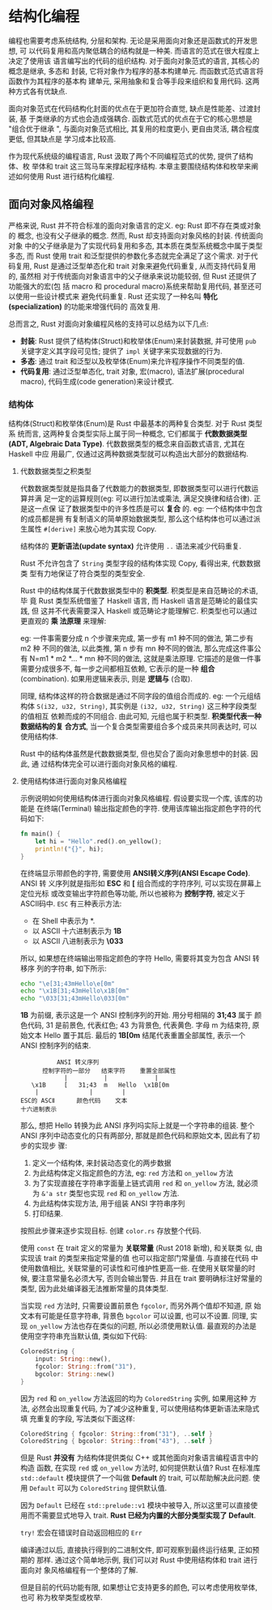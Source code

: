 * 结构化编程
  编程也需要考虑系统结构, 分层和架构. 无论是采用面向对象还是函数式的开发思想, 可
  以代码复用和高内聚低耦合的结构就是一种美. 而语言的范式在很大程度上决定了使用该
  语言编写出的代码的组织结构. 对于面向对象范式的语言, 其核心的概念是继承, 多态和
  封装, 它将对象作为程序的基本构建单元. 而函数式范式语言将函数作为其程序的基本构
  建单元, 采用抽象和复合等手段来组织和复用代码. 这两种方式各有优缺点. 

  面向对象范式在代码结构化封面的优点在于更加符合直觉, 缺点是性能差、过渡封装, 基
  于类继承的方式也会造成强耦合. 函数式范式的优点在于它的核心思想是 "组合优于继承
  ", 与面向对象范式相比, 其复用的粒度更小, 更自由灵活, 耦合程度更低, 但其缺点是
  学习成本比较高.

  作为现代系统级的编程语言, Rust 汲取了两个不同编程范式的优势, 提供了结构体、枚
  举体和 trait 这三驾马车来撑起程序结构. 本章主要围绕结构体和枚举来阐述如何使用
  Rust 进行结构化编程.

** 面向对象风格编程
   严格来说, Rust 并不符合标准的面向对象语言的定义. eg: Rust 即不存在类或对象的
   概念, 也没有父子继承的概念. 然而, Rust 却支持面向对象风格的封装. 传统面向对象
   中的父子继承是为了实现代码复用和多态, 其本质在类型系统概念中属于类型多态, 而
   Rust 使用 trait 和泛型提供的参数化多态就完全满足了这个需求. 对于代码复用,
   Rust 是通过泛型单态化和 trait 对象来避免代码重复, 从而支持代码复用的, 虽然相
   对于传统面向对象语言中的父子继承来说功能较弱, 但 Rust 还提供了功能强大的宏(包
   括 macro 和 procedural macro)系统来帮助复用代码, 甚至还可以使用一些设计模式来
   避免代码重复. Rust 还实现了一种名叫 *特化(specialization)* 的功能来增强代码的
   高效复用.

   总而言之, Rust 对面向对象编程风格的支持可以总结为以下几点:

   - *封装*: Rust 提供了结构体(Struct)和枚举体(Enum)来封装数据, 并可使用 ~pub~
     关键字定义其字段可见性; 提供了 ~impl~ 关键字来实现数据的行为.
   - *多态*: 通过 trait 和泛型以及枚举体(Enum)来允许程序操作不同类型的值.
   - *代码复用*: 通过泛型单态化, trait 对象, 宏(macro), 语法扩展(procedural
     macro), 代码生成(code generation)来设计模式.

*** 结构体
    结构体(Struct)和枚举体(Enum)是 Rust 中最基本的两种复合类型. 对于 Rust 类型系
    统而言, 这两种复合类型实际上属于同一种概念, 它们都属于 *代数数据类型(ADT,
    Algebraic Data Type)*. 代数数据类型的概念来自函数式语言, 尤其在 Haskell 中应
    用最广, 仅通过这两种数据类型就可以构造出大部分的数据结构.

**** 代数数据类型之积类型
     代数数据类型就是指具备了代数能力的数据类型, 即数据类型可以进行代数运算并满
     足一定的运算规则(eg: 可以进行加法或乘法, 满足交换律和结合律). 正是这一点保
     证了数据类型中的许多性质是可以 *复合* 的. eg: 一个结构体中包含的成员都是拥
     有复制语义的简单原始数据类型, 那么这个结构体也可以通过派生属性 ~#[derive]~
     来放心地为其实现 Copy.

     结构体的 *更新语法(update syntax)* 允许使用 ~..~ 语法来减少代码重复.

     Rust 不允许包含了 ~String~ 类型字段的结构体实现 Copy, 看得出来, 代数数据类
     型有力地保证了符合类型的类型安全.

     Rust 中的结构体属于代数数据类型中的 *积类型*. 积类型是来自范畴论的术语, 毕
     竟 Rust 类型系统借鉴了 Haskell 语言, 而 Haskell 语言是范畴论的最佳实践, 但
     这并不代表需要深入 Haskell 或范畴论才能理解它. 积类型也可以通过更直观的 *乘
     法原理* 来理解:

     eg: 一件事需要分成 n 个步骤来完成, 第一步有 m1 种不同的做法, 第二步有 m2 种
     不同的做法, 以此类推, 第 n 步有 mn 种不同的做法, 那么完成这件事公有 N=m1 *
     m2 *... * mn 种不同的做法, 这就是乘法原理. 它描述的是做一件事需要分成很多不,
     每一步之间都相互依赖, 它表示的是一种 *组合* (combination). 如果用逻辑来表示,
     则是 *逻辑与* (合取).

     同理, 结构体这样的符合数据是通过不同字段的值组合而成的. eg: 一个元组结构体
     ~S(i32, u32, String)~, 其实例是 ~(i32, u32, String)~ 这三种字段类型的值相互
     依赖而成的不同组合. 由此可知, 元组也属于积类型. *积类型代表一种数据结构的复
     合方式*, 当一个复合类型需要组合多个成员来共同表达时, 可以使用结构体.

     Rust 中的结构体虽然是代数数据类型, 但也契合了面向对象思想中的封装. 因此, 通
     过结构体完全可以进行面向对象风格的编程.

**** 使用结构体进行面向对象风格编程
     示例说明如何使用结构体进行面向对象风格编程. 假设要实现一个库, 该库的功能是
     在终端(Terminal) 输出指定颜色的字符. 使用该库输出指定颜色字符的代码如下:
     #+begin_src rust
       fn main() {
           let hi = "Hello".red().on_yellow();
           println!("{}", hi);
       }
     #+end_src

     在终端显示带颜色的字符, 需要使用 *ANSI转义序列(ANSI Escape Code)*. ANSI 转
     义序列就是指形如 *ESC* 和 *[* 组合而成的字符序列, 可以实现在屏幕上定位光标
     或改变输出字符颜色等功能, 所以也被称为 *控制字符*, 被定义于 ASCⅡ码中. ~ESC~
     有三种表示方法:

     - 在 Shell 中表示为 *\e*.
     - 以 ASCⅡ 十六进制表示为 *\x1B*
     - 以 ASCⅡ 八进制表示为 *\033*

     所以, 如果想在终端输出带指定颜色的字符 Hello, 需要将其变为包含 ANSI 转移序
     列的字符串, 如下所示:
     #+begin_src sh
       echo "\e[31;43mHello\e[0m"
       echo "\x1B[31;43mHello\x1B[0m"
       echo "\033[31;43mHello\033[0m"
     #+end_src

     *\x1B* 为前缀, 表示这是一个 ANSI 控制序列的开始. 用分号相隔的 *31;43* 属于
      颜色代码, 31 是前景色, 代表红色; 43 为背景色, 代表黄色. 字母 m 为结束符,
      原始文本 Hello 置于其后. 最后的 *\x1B[0m* 结尾代表重置全部属性, 表示一个
      ANSI 控制序列的结束.

      #+begin_example
                             ANSI 转义序列
                         控制字符的一部分   结束字符    重置全部属性
                               |          |             |
                      \x1B     [   31;43  m   Hello  \x1B[0m
                       |              |        |
                   ESC的 ASCⅡ      颜色代码    文本
                   十六进制表示
      #+end_example

      那么, 想把 Hello 转换为此 ANSI 序列吗实际上就是一个字符串的组装. 整个 ANSI
      序列中动态变化的只有两部分, 那就是颜色代码和原始文本, 因此有了初步的实现步
      骤:

      1. 定义一个结构体, 来封装动态变化的两步数据
      2. 为此结构体定义指定颜色的方法, eg: ~red~ 方法和 ~on_yellow~ 方法
      3. 为了实现直接在字符串字面量上链式调用 ~red~ 和 ~on_yellow~ 方法, 就必须
         为 ~&'a str~ 类型也实现 ~red~ 和 ~on_yellow~ 方法.
      4. 为此结构体实现方法, 用于组装 ANSI 字符串序列
      5. 打印结果.

      按照此步骤来逐步实现目标. 创建 ~color.rs~ 存放整个代码.   

      使用 ~const~  在 trait 定义的常量为 *关联常量* (Rust 2018 新增), 和关联类
      似, 由实现该 trait 的类型来指定常量的值 也可以指定部门常量值. 与直接在代码
      中使用数值相比, 关联常量的可读性和可维护性更高一些. 在使用关联常量的时候,
      要注意常量名必须大写, 否则会输出警告. 并且在 trait 要明确标注好常量的类型,
      因为此处编译器无法推断常量的具体类型.

      当实现 ~red~ 方法时, 只需要设置前景色 ~fgcolor~, 而另外两个值却不知道, 原
      始文本有可能是任意字符串, 背景色 ~bgcolor~ 可以设置, 也可以不设置. 同理,
      实现 ~on_yellow~ 方法也存在类似的问题, 所以必须使用默认值. 最直观的办法是
      使用空字符串充当默认值, 类似如下代码:
      #+begin_src rust
        ColoredString {
            input: String::new(),
            fgcolor: String::from("31"),
            bgcolor: String::new()
        }
      #+end_src

      因为 ~red~ 和 ~on_yellow~ 方法返回的均为 ~ColoredString~ 实例, 如果用这种
      方法, 必然会出现重复代码, 为了减少这种重复, 可以使用结构体更新语法来隐式填
      充重复的字段, 写法类似下面这样:
      #+begin_src rust
        ColoredString { fgcolor: String::from("31"), ..self }
        ColoredString { bgcolor: String::from("43"), ..self }
      #+end_src

      但是 Rust *并没有* 为结构体提供类似 C++ 或其他面向对象语言编程语言中的构造
      函数, 在实现 ~red~ 或 ~on_yellow~ 方法时, 如何提供默认值? Rust 在标准库
      ~std::default~ 模块提供了一个叫做 *Default* 的  trait, 可以帮助解决此问题.
      使用 ~Default~ 可以为 ~ColoredString~ 提供默认值.

      因为 ~Default~ 已经在 ~std::prelude::v1~ 模块中被导入, 所以这里可以直接使
      用而不需要显式地导入 trait. *Rust 已经为内置的大部分类型实现了 Default*.

      ~try!~ 宏会在错误时自动返回相应的 ~Err~

      编译通过以后, 直接执行得到的二进制文件, 即可观察到最终运行结果, 正如预期的
      那样. 通过这个简单地示例, 我们可以对 Rust 中使用结构体和 trait 进行面向对
      象风格编程有一个整体的了解.

      但是目前的代码功能有限, 如果想让它支持更多的颜色, 可以考虑使用枚举体, 也可
      称为枚举类型或枚举.
